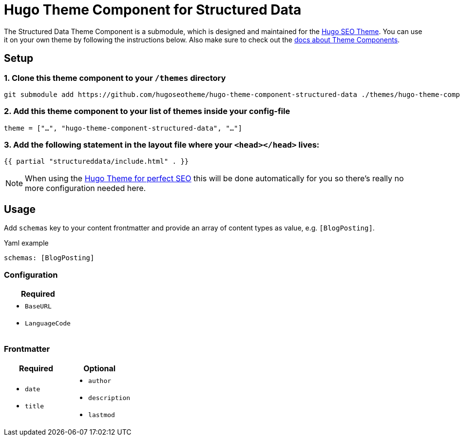 = Hugo Theme Component for Structured Data

The Structured Data Theme Component is a submodule, which is designed and maintained for the https://hugoseotheme.com[Hugo SEO Theme]. You can use it on your own theme by following the instructions below. Also make sure to check out the https://gohugo.io/hugo-modules/theme-components/[docs about Theme Components].

== Setup
=== 1. Clone this theme component to your `/themes` directory
[source, sh]
----
git submodule add https://github.com/hugoseotheme/hugo-theme-component-structured-data ./themes/hugo-theme-component-structured-data
----

=== 2. Add this theme component to your list of themes inside your config-file
[source, toml]
----
theme = ["…", "hugo-theme-component-structured-data", "…"]
----

=== 3. Add the following statement in the layout file where your `<head></head>` lives:
[source, go]
----
{{ partial "structureddata/include.html" . }}
----

NOTE: When using the https://hugoseotheme.com[Hugo Theme for perfect SEO] this will be done automatically for you so there's really no more configuration needed here.


== Usage
Add `schemas` key to your content frontmatter and provide an array of content types as value, e.g. `[BlogPosting]`.

.Yaml example
[source, yaml]
----
schemas: [BlogPosting]
----

=== Configuration
|===
| Required

a|
* `BaseURL`
* `LanguageCode`
|===


=== Frontmatter
|===
| Required | Optional

a|
* `date`
* `title`

a|
* `author`
* `description`
* `lastmod`
|===
